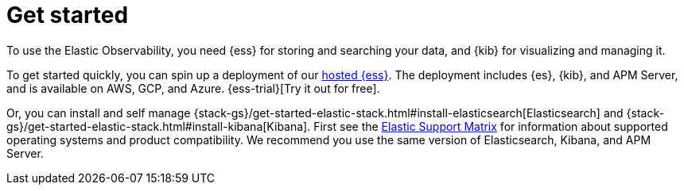 [chapter, role="xpack"]
[[install-observability]]
= Get started

To use the Elastic Observability, you need {ess} for storing and searching your 
data, and {kib} for visualizing and managing it.

To get started quickly, you can spin up a deployment of our
https://www.elastic.co/cloud/elasticsearch-service[hosted {ess}]. The deployment includes
{es}, {kib}, and APM Server, and is available on AWS, GCP, and Azure. {ess-trial}[Try it out for free].

Or, you can install and self manage {stack-gs}/get-started-elastic-stack.html#install-elasticsearch[Elasticsearch] 
and {stack-gs}/get-started-elastic-stack.html#install-kibana[Kibana]. First see the 
https://www.elastic.co/support/matrix[Elastic Support Matrix] for information about 
supported operating systems and product compatibility. We recommend you use the same 
version of Elasticsearch, Kibana, and APM Server.





